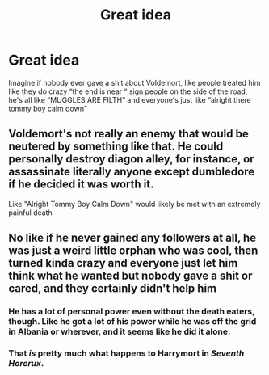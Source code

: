 #+TITLE: Great idea

* Great idea
:PROPERTIES:
:Author: obscuredolphin
:Score: 1
:DateUnix: 1578209495.0
:DateShort: 2020-Jan-05
:FlairText: Prompt
:END:
Imagine if nobody ever gave a shit about Voldemort, like people treated him like they do crazy “the end is near “ sign people on the side of the road, he's all like “MUGGLES ARE FILTH” and everyone's just like “alright there tommy boy calm down”


** Voldemort's not really an enemy that would be neutered by something like that. He could personally destroy diagon alley, for instance, or assassinate literally anyone except dumbledore if he decided it was worth it.

Like "Alright Tommy Boy Calm Down" would likely be met with an extremely painful death
:PROPERTIES:
:Author: chlorinecrownt
:Score: 9
:DateUnix: 1578213338.0
:DateShort: 2020-Jan-05
:END:


** No like if he never gained any followers at all, he was just a weird little orphan who was cool, then turned kinda crazy and everyone just let him think what he wanted but nobody gave a shit or cared, and they certainly didn't help him
:PROPERTIES:
:Author: obscuredolphin
:Score: 2
:DateUnix: 1578213433.0
:DateShort: 2020-Jan-05
:END:

*** He has a lot of personal power even without the death eaters, though. Like he got a lot of his power while he was off the grid in Albania or wherever, and it seems like he did it alone.
:PROPERTIES:
:Author: chlorinecrownt
:Score: 3
:DateUnix: 1578216988.0
:DateShort: 2020-Jan-05
:END:


*** That /is/ pretty much what happens to Harrymort in /Seventh Horcrux/.
:PROPERTIES:
:Score: 2
:DateUnix: 1578282866.0
:DateShort: 2020-Jan-06
:END:
